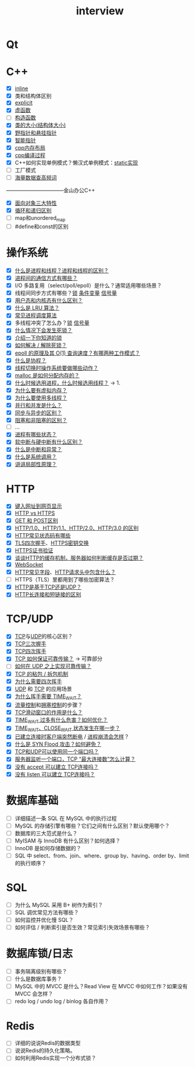 :PROPERTIES:
:ID:       3cad4156-34eb-4e1f-82e4-46775015a546
:END:
#+title: interview
#+filetags: other

* Qt


* C++
- [X] [[id:3e85303c-39c7-4ac3-9d88-a9513d036477][inline]]
- [X] 类和结构体区别
- [X] [[id:34134e75-291c-45b5-b333-9488592c61af][explicit]]
- [X] [[id:b23cd926-82ec-489e-ad8f-96b86e5559c2][虚函数]]
- [ ] [[id:50402d44-720e-42ed-b590-2b18d219acc1][构造函数]]
- [X] [[id:2c06fba7-342c-42ba-a063-176b6c3c8a4d][类的大小(结构体大小)]]
- [X] [[id:878bbff5-6362-4cf9-ab1c-15bc1849cd79][野指针和悬挂指针]]
- [X] [[id:7cb0d4aa-e74a-4563-acf6-053e129105e9][智能指针]]
- [X] [[id:ae7fc8d9-0053-45b6-92f4-9a42f1565718][cpp内存布局]]
- [X] [[id:3aa872a4-290a-4fc8-8e37-add919e44822][cpp编译过程]]
- [X] C++如何实现单例模式？懒汉式单例模式：[[file:~/wheel/singleton_static.cpp][static实现]]
- [ ] 工厂模式
- [ ] [[/home/yoshiki01/.org/interview/海量数据/海量数据处理.org][海量数据查高频词]]
---------------------------------金山办公C++
- [X] [[id:a3778673-5028-4637-b8f2-85b1bf798587][面向对象三大特性]]
- [X] [[id:f72a714e-5a38-4c4b-a773-17fb7e216e6f][循环和递归区别]]
- [ ] map和unordered_map
- [ ] #define和const的区别


* 操作系统
- [X] [[id:27145501-fa0b-4b05-a5df-1cd2f6a46226][什么是进程和线程？进程和线程的区别？]]
- [X] [[id:eea0107c-ac34-4210-be33-534585e20915][进程间的通信方式有哪些？]]
- [X] I/O 多路复用（select/poll/epoll）是什么？通常适用哪些场景？
- [X] 线程间同步方式有哪些？[[id:ac8c9c6d-760b-4ec8-847b-cbedebee7085][锁]] [[id:dd50a08e-6b08-43c7-b35a-4109e47b679e][条件变量]] [[id:5b709163-a1e7-49cf-8e66-d6cfe35a38c3][信号量]]
- [X] [[id:cbf178f7-ce4b-435d-bc2c-55cb1e39816e][用户态和内核态有什么区别？]]
- [X] [[id:030cfed8-79d0-43cd-9e4d-de5cedef7e63][什么是 LRU 算法？]]
- [X] [[id:57a3e52f-e77e-439f-a4e5-3dc6e1886e5a][常见进程调度算法]]
- [X] 多线程冲突了怎么办？[[id:ac8c9c6d-760b-4ec8-847b-cbedebee7085][锁]] [[id:5b709163-a1e7-49cf-8e66-d6cfe35a38c3][信号量]]
- [X] [[id:8984b341-e5ac-4715-b9a6-0ba8fdd70ecf][什么情况下会发生死锁？]]
- [X] [[id:ac8c9c6d-760b-4ec8-847b-cbedebee7085][介绍一下你知道的锁]]
- [X] [[id:8984b341-e5ac-4715-b9a6-0ba8fdd70ecf][如何解决 / 解除死锁？]]
- [X] [[id:52c4cf0a-3de5-4e9d-a314-821f6c2f39c3][epoll 的原理及其 O(1) 查询速度？有哪两种工作模式？]]
- [X] [[id:27145501-fa0b-4b05-a5df-1cd2f6a46226][什么是协程？]]
- [X] [[id:cb213eda-0332-4351-8136-b7712d62c8bd][线程切换时操作系统要做哪些动作？]]
- [X] [[id:e9d72e49-079e-4275-ab59-31e2e8e3d3c7][malloc 是如何分配内存的？]]
- [X] [[id:27145501-fa0b-4b05-a5df-1cd2f6a46226][什么时候选用进程，什么时候选用线程？]] -> 1.
- [X] [[id:9c2a5102-40ec-47c9-ae2f-ea3b8c7b2df9][为什么要有虚拟内存？]]
- [X] [[id:784c244c-7f7f-4e36-be15-7145add1b4f5][为什么要使用多线程？]]
- [X] [[id:aca79555-759a-47a5-90ac-ab6454bd872a][并行和并发是什么？]]
- [X] [[id:0880c9ba-5beb-4cdc-8ef1-178a85ff6f6c][同步与异步的区别？]]
- [X] [[id:0880c9ba-5beb-4cdc-8ef1-178a85ff6f6c][阻塞和非阻塞的区别？]]
- [ ] ...
- [X] [[id:27145501-fa0b-4b05-a5df-1cd2f6a46226][进程有哪些状态？]]
- [X] [[id:d925363c-f872-4443-a964-efeeca7cfb85][软中断与硬中断有什么区别？]]
- [X] [[id:d925363c-f872-4443-a964-efeeca7cfb85][什么是中断和异常？]]
- [X] [[id:cbf178f7-ce4b-435d-bc2c-55cb1e39816e][什么是系统调用？]]
- [X] [[id:679da1a6-1914-4b9e-b693-137ddb6dc047][讲讲局部性原理？]]


* HTTP
- [X] [[id:06a05125-f3ac-44e9-8e75-55b296f622e8][键入网址到网页显示]]
- [X] [[id:b0b55d01-31a8-4684-b94e-880240e10f2a][HTTP vs HTTPS]]
- [X] [[id:332d23bd-0c98-4686-9b0b-c43a1e85e324][GET 和 POST区别]]
- [X] [[id:0b3fad26-6096-455d-a8af-79522c5113f3][HTTP/1.0、HTTP/1.1、HTTP/2.0、HTTP/3.0 的区别]]
- [X] [[id:6567b042-3d48-4e52-b02f-7bd1b4443479][HTTP常见状态码有哪些]]
- [X] [[id:93d2dbd5-5033-4ab9-a6bb-38c27c1ca3a6][TLS四次握手]]、[[id:93d2dbd5-5033-4ab9-a6bb-38c27c1ca3a6][HTTPS密钥交换]]
- [X] [[id:5b07ed5a-0791-4807-b666-f321d40f578c][HTTPS证书验证]]
- [X] [[id:2631e4b6-e65d-4f92-8807-12b3fc1a2330][谈谈HTTP的缓存机制，服务器如何判断缓存是否过期？]]
- [X] [[id:f405fdf1-8944-4b8a-b275-afeb753424f1][WebSocket]]
- [X] [[id:e2497906-dc9c-40c7-b2f4-9e4f1ee2c579][HTTP常见字段]]、[[id:6cd6d820-4519-4090-8b15-4b38060fe563][HTTP请求头中包含什么？]]
- [ ] HTTPS（TLS）里都用到了哪些加密算法？
- [X] [[id:0b3fad26-6096-455d-a8af-79522c5113f3][HTTP是基于TCP还是UDP？]]
- [X] [[id:509b7100-a51d-4433-a5d2-0795fb2dcb60][HTTP长连接和短链接的区别]]


* TCP/UDP
- [X] [[id:3c53f1a0-0e17-4911-8ce9-c436234b7d46][TCP]]与[[id:9ae5020d-2ae4-465a-a90c-180e64b1b635][UDP]]的核心区别？
- [X] [[id:ceed6c1f-7585-4884-874d-eb2dbf4145ae][TCP三次握手]]
- [X] [[id:a9a65a40-fc21-4c71-925e-291763a06f35][TCP四次挥手]]
- [X] [[id:3c53f1a0-0e17-4911-8ce9-c436234b7d46][TCP 如何保证可靠传输？]] -> 可靠部分
- [ ] [[id:2aaca537-94b0-40b2-a0c4-89d2743843d7][如何在 UDP 之上实现可靠传输？]]
- [X] [[id:a1cc3035-80d0-41d7-a846-a8657b8dbf9d][TCP 的粘包 / 拆包机制]]
- [X] [[id:a9a65a40-fc21-4c71-925e-291763a06f35][为什么需要四次挥手]]
- [X] [[id:9ae5020d-2ae4-465a-a90c-180e64b1b635][UDP]] 和 [[id:3c53f1a0-0e17-4911-8ce9-c436234b7d46][TCP]] 的应用场景
- [X] [[id:ae96f81e-fb9f-4c52-8f42-14b5dea2e357][为什么挥手需要 TIME_WAIT？]]
- [X] [[id:38f5ad84-add1-40ab-a0ff-2ef0c81d59f2][流量控制]]和[[id:63a8feff-fff9-4e50-8a8a-260fb5158ac4][拥塞控制]]的步骤？
- [X] [[id:38f5ad84-add1-40ab-a0ff-2ef0c81d59f2][TCP滑动窗口的作用是什么？]]
- [X] [[id:a9a65a40-fc21-4c71-925e-291763a06f35][TIME_WAIT 过多有什么危害？如何优化？]]
- [X] [[id:0e2cdec4-1d24-4be2-92ef-62058f1510fb][TIME_WAIT、CLOSE_WAIT 状态发生在哪一步？]]
- [X] [[id:ceed6c1f-7585-4884-874d-eb2dbf4145ae][已建立连接时客户端突然断电]] / [[id:ceed6c1f-7585-4884-874d-eb2dbf4145ae][进程崩溃会怎样]]？
- [X] [[id:ceed6c1f-7585-4884-874d-eb2dbf4145ae][什么是 SYN Flood 攻击？如何避免？]]
- [X] [[id:4a9aabda-eb66-4ebe-b267-9a279ee47380][TCP和UDP可以使用同一个端口吗？]]
- [X] [[id:abf2d234-abd2-4248-8d10-cdf4fb849432][服务器监听一个端口，TCP “最大连接数”怎么计算？]]
- [X] [[id:ceed6c1f-7585-4884-874d-eb2dbf4145ae][没有 accept 可以建立 TCP连接吗？]]
- [X] [[id:ceed6c1f-7585-4884-874d-eb2dbf4145ae][没有 listen 可以建立 TCP连接吗？]]


* 数据库基础
- [ ] 详细描述一条 SQL 在 MySQL 中的执行过程
- [ ] MySQL 的存储引擎有哪些？它们之间有什么区别？默认使用哪个？
- [ ] 数据库的三大范式是什么？
- [ ] MyISAM 与 InnoDB 有什么区别？如何选择？
- [ ] InnoDB 是如何存储数据的？
- [ ] SQL 中 select、from、join、where、group by、having、order by、limit 的执行顺序？


* SQL
- [ ] 为什么 MySQL 采用 B+ 树作为索引？
- [ ] SQL 调优常见方法有哪些？
- [ ] 如何监控并优化慢 SQL？
- [ ] 如何评估 / 判断索引是否生效？常见索引失效场景有哪些？


* 数据库锁/日志
- [ ] 事务隔离级别有哪些？
- [ ] 什么是数据库事务？
- [ ] MySQL 中的 MVCC 是什么？Read View 在 MVCC 中如何工作？如果没有 MVCC 会怎样？
- [ ] redo log / undo log / binlog 各自作用？


* Redis
- [ ] 详细的说说Redis的数据类型
- [ ] 说说Redis的持久化策略。
- [ ] 如何利用Redis实现一个分布式锁？
